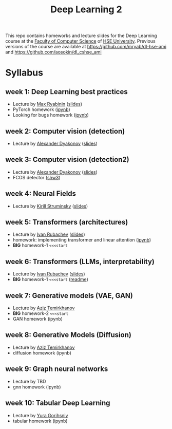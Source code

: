 #+title: Deep Learning 2

This repo contains homeworks and lecture slides for the Deep Learning
course at the [[https://cs.hse.ru/en/][Faculty of Computer Science]] of [[https://www.hse.ru/en/][HSE University]]. Previous
versions of the course are available at https://github.com/mryab/dl-hse-ami and https://github.com/aosokin/dl_cshse_ami

* Syllabus
** week 1: Deep Learning best practices
- Lecture by [[https://mryab.github.io/][Max Ryabinin]] ([[file:week01-intro/lecture-best-practices.pdf][slides]])
- PyTorch homework ([[file:week01-intro/pytorch.ipynb][ipynb]])
- Looking for bugs homework ([[file:week01-intro/looking_for_bugs.ipynb][ipynb]])
** week 2: Computer vision (detection)
- Lecture by [[https://alexanderdyakonov.wordpress.com/ag/][Alexander Dyakonov]] ([[file:week02-detection/DL_2CV_04objectdetection_lec01.pdf][slides]])
** week 3: Computer vision (detection2)
- Lecture by [[https://alexanderdyakonov.wordpress.com/ag/][Alexander Dyakonov]] ([[file:week03-detection2/DL_2CV_04objectdetection_lec02.pdf][slides]])
- FCOS detector ([[file:week03-detection2/shw3/readme.md][shw3]])
** week 4: Neural Fields
- Lecture by [[https://www.hse.ru/en/org/persons/165140955][Kirill Struminsky]] ([[file:week04-neural-fields/lecture_16_10_23.pdf][slides]])
** week 5: Transformers (architectures)
- Lecture by [[https://www.hse.ru/org/persons/190912012][Ivan Rubachev]] ([[file:week05-transformers/lecture-slides.pdf][slides]])
- homework: implementing transformer and linear attention ([[file:week05-transformers/shw4/homework.ipynb][ipynb]])
- *BIG* homework-1 ~<<<start~
** week 6: Transformers (LLMs, interpretability)
- Lecture by [[https://github.com/puhsu][Ivan Rubachev]] ([[file:week06-transformers/lecture-slides.pdf][slides]])
- *BIG* homework-1 ~<<<start~ ([[file:week06-transformers/bhw01/README.md][readme]])
** week 7: Generative models (VAE, GAN)
- Lecture by [[https://www.hse.ru/org/persons/190918370][Aziz Temirkhanov]]
- *BIG* homework-2 ~<<<start~
- GAN homework (ipynb)
** week 8: Generative Models (Diffusion)
- Lecture by [[https://www.hse.ru/org/persons/190918370][Aziz Temirkhanov]]
- diffusion homework (ipynb)
** week 9: Graph neural networks
- Lecture by TBD
- gnn homework (ipynb)
** week 10: Tabular Deep Learning
- Lecture by [[https://github.com/Yura52][Yura Gorihsniy]]
- tabular homework (ipynb)

